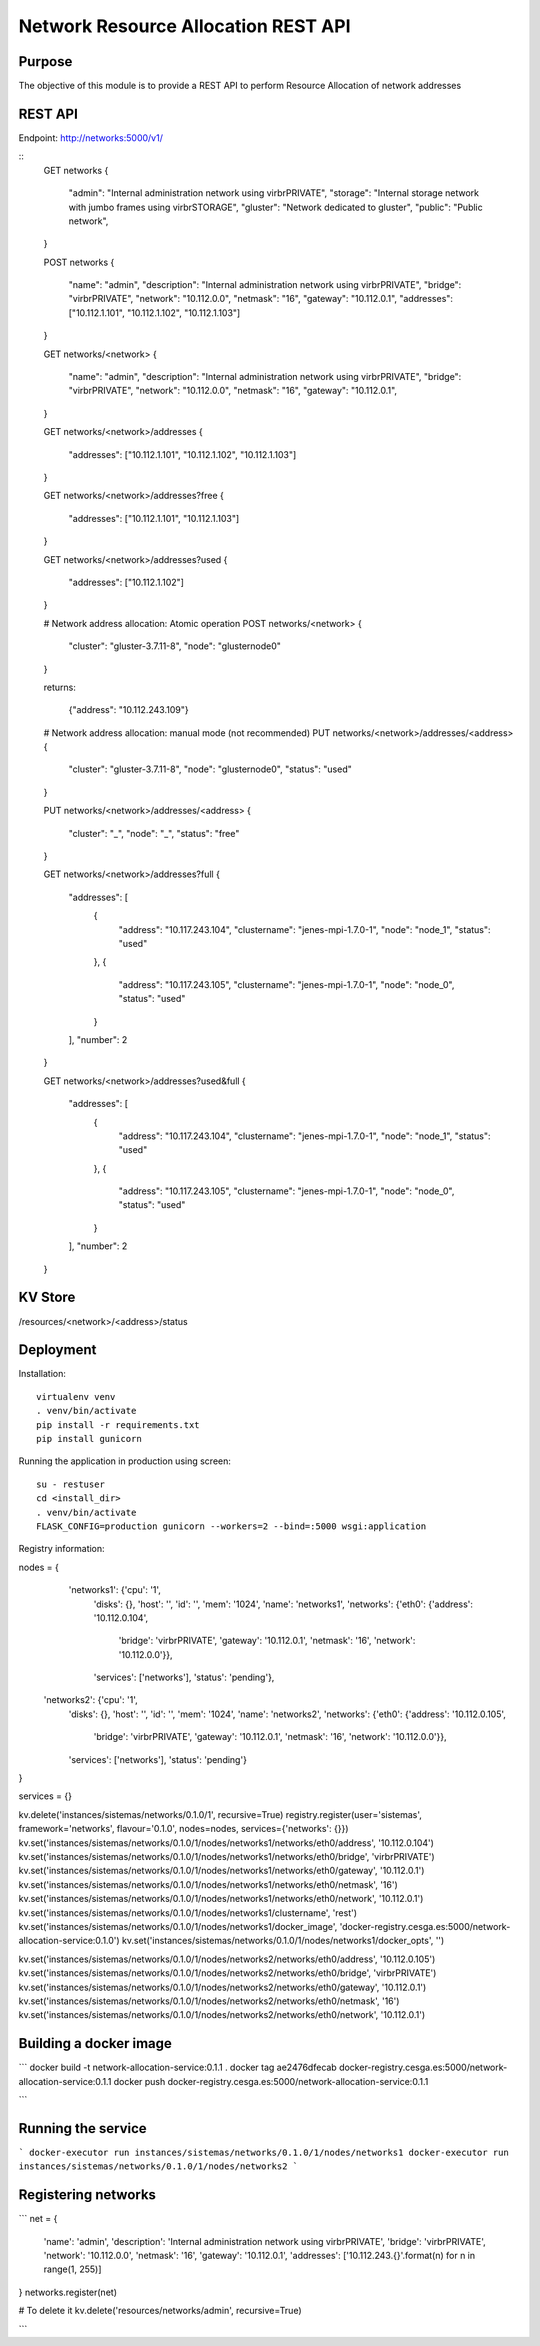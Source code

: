 Network Resource Allocation REST API
====================================

Purpose
-------
The objective of this module is to provide a REST API to perform
Resource Allocation of network addresses

REST API
--------
Endpoint: http://networks:5000/v1/

::
    GET networks
    {
        "admin": "Internal administration network using virbrPRIVATE",
        "storage": "Internal storage network with jumbo frames using virbrSTORAGE",
        "gluster": "Network dedicated to gluster",
        "public": "Public network",
    }

    POST networks
    {
        "name": "admin",
        "description": "Internal administration network using virbrPRIVATE",
        "bridge": "virbrPRIVATE",
        "network": "10.112.0.0",
        "netmask": "16",
        "gateway": "10.112.0.1",
        "addresses": ["10.112.1.101", "10.112.1.102", "10.112.1.103"]
    }

    GET networks/<network>
    {
        "name": "admin",
        "description": "Internal administration network using virbrPRIVATE",
        "bridge": "virbrPRIVATE",
        "network": "10.112.0.0",
        "netmask": "16",
        "gateway": "10.112.0.1",
    }

    GET networks/<network>/addresses
    {
        "addresses": ["10.112.1.101", "10.112.1.102", "10.112.1.103"]
    }

    GET networks/<network>/addresses?free
    {
        "addresses": ["10.112.1.101", "10.112.1.103"]
    }

    GET networks/<network>/addresses?used
    {
        "addresses": ["10.112.1.102"]
    }


    # Network address allocation: Atomic operation
    POST networks/<network>
    {
        "cluster": "gluster-3.7.11-8",
        "node": "glusternode0"
    }

    returns:

        {"address": "10.112.243.109"}

    # Network address allocation: manual mode (not recommended)
    PUT networks/<network>/addresses/<address>
    {
        "cluster": "gluster-3.7.11-8",
        "node": "glusternode0",
        "status": "used"
    }

    PUT networks/<network>/addresses/<address>
    {
        "cluster": "_",
        "node": "_",
        "status": "free"
    }

    GET networks/<network>/addresses?full
    {
        "addresses": [
            {
                "address": "10.117.243.104",
                "clustername": "jenes-mpi-1.7.0-1",
                "node": "node_1",
                "status": "used"
            },
            {
                "address": "10.117.243.105",
                "clustername": "jenes-mpi-1.7.0-1",
                "node": "node_0",
                "status": "used"
            }
        ],
        "number": 2
    }

    GET networks/<network>/addresses?used&full
    {
        "addresses": [
            {
                "address": "10.117.243.104",
                "clustername": "jenes-mpi-1.7.0-1",
                "node": "node_1",
                "status": "used"
            },
            {
                "address": "10.117.243.105",
                "clustername": "jenes-mpi-1.7.0-1",
                "node": "node_0",
                "status": "used"
            }
        ],
        "number": 2
    }

KV Store
--------
/resources/<network>/<address>/status

Deployment
----------

Installation::

    virtualenv venv
    . venv/bin/activate
    pip install -r requirements.txt
    pip install gunicorn

Running the application in production using screen::

    su - restuser
    cd <install_dir>
    . venv/bin/activate
    FLASK_CONFIG=production gunicorn --workers=2 --bind=:5000 wsgi:application

Registry information:

nodes = {
  'networks1': {'cpu': '1',
               'disks': {},
               'host': '',
               'id': '',
               'mem': '1024',
               'name': 'networks1',
               'networks': {'eth0': {'address': '10.112.0.104',
                                     'bridge': 'virbrPRIVATE',
                                     'gateway': '10.112.0.1',
                                     'netmask': '16',
                                     'network': '10.112.0.0'}},
               'services': ['networks'],
               'status': 'pending'},
 'networks2': {'cpu': '1',
               'disks': {},
               'host': '',
               'id': '',
               'mem': '1024',
               'name': 'networks2',
               'networks': {'eth0': {'address': '10.112.0.105',
                                     'bridge': 'virbrPRIVATE',
                                     'gateway': '10.112.0.1',
                                     'netmask': '16',
                                     'network': '10.112.0.0'}},
               'services': ['networks'],
               'status': 'pending'}
}

services = {}

kv.delete('instances/sistemas/networks/0.1.0/1', recursive=True)
registry.register(user='sistemas', framework='networks', flavour='0.1.0', nodes=nodes, services={'networks': {}})
kv.set('instances/sistemas/networks/0.1.0/1/nodes/networks1/networks/eth0/address', '10.112.0.104')
kv.set('instances/sistemas/networks/0.1.0/1/nodes/networks1/networks/eth0/bridge', 'virbrPRIVATE')
kv.set('instances/sistemas/networks/0.1.0/1/nodes/networks1/networks/eth0/gateway', '10.112.0.1')
kv.set('instances/sistemas/networks/0.1.0/1/nodes/networks1/networks/eth0/netmask', '16')
kv.set('instances/sistemas/networks/0.1.0/1/nodes/networks1/networks/eth0/network', '10.112.0.1')
kv.set('instances/sistemas/networks/0.1.0/1/nodes/networks1/clustername', 'rest')
kv.set('instances/sistemas/networks/0.1.0/1/nodes/networks1/docker_image', 'docker-registry.cesga.es:5000/network-allocation-service:0.1.0')
kv.set('instances/sistemas/networks/0.1.0/1/nodes/networks1/docker_opts', '')


kv.set('instances/sistemas/networks/0.1.0/1/nodes/networks2/networks/eth0/address', '10.112.0.105')
kv.set('instances/sistemas/networks/0.1.0/1/nodes/networks2/networks/eth0/bridge', 'virbrPRIVATE')
kv.set('instances/sistemas/networks/0.1.0/1/nodes/networks2/networks/eth0/gateway', '10.112.0.1')
kv.set('instances/sistemas/networks/0.1.0/1/nodes/networks2/networks/eth0/netmask', '16')
kv.set('instances/sistemas/networks/0.1.0/1/nodes/networks2/networks/eth0/network', '10.112.0.1')

Building a docker image
-----------------------
```
docker build -t network-allocation-service:0.1.1 .
docker tag ae2476dfecab docker-registry.cesga.es:5000/network-allocation-service:0.1.1
docker push docker-registry.cesga.es:5000/network-allocation-service:0.1.1

```

Running the service
-------------------
```
docker-executor run instances/sistemas/networks/0.1.0/1/nodes/networks1
docker-executor run instances/sistemas/networks/0.1.0/1/nodes/networks2
```

Registering networks
--------------------
```
net =     {
        'name': 'admin',
        'description': 'Internal administration network using virbrPRIVATE',
        'bridge': 'virbrPRIVATE',
        'network': '10.112.0.0',
        'netmask': '16',
        'gateway': '10.112.0.1',
        'addresses': ['10.112.243.{}'.format(n) for n in range(1, 255)]
}
networks.register(net)

# To delete it
kv.delete('resources/networks/admin', recursive=True)

```

